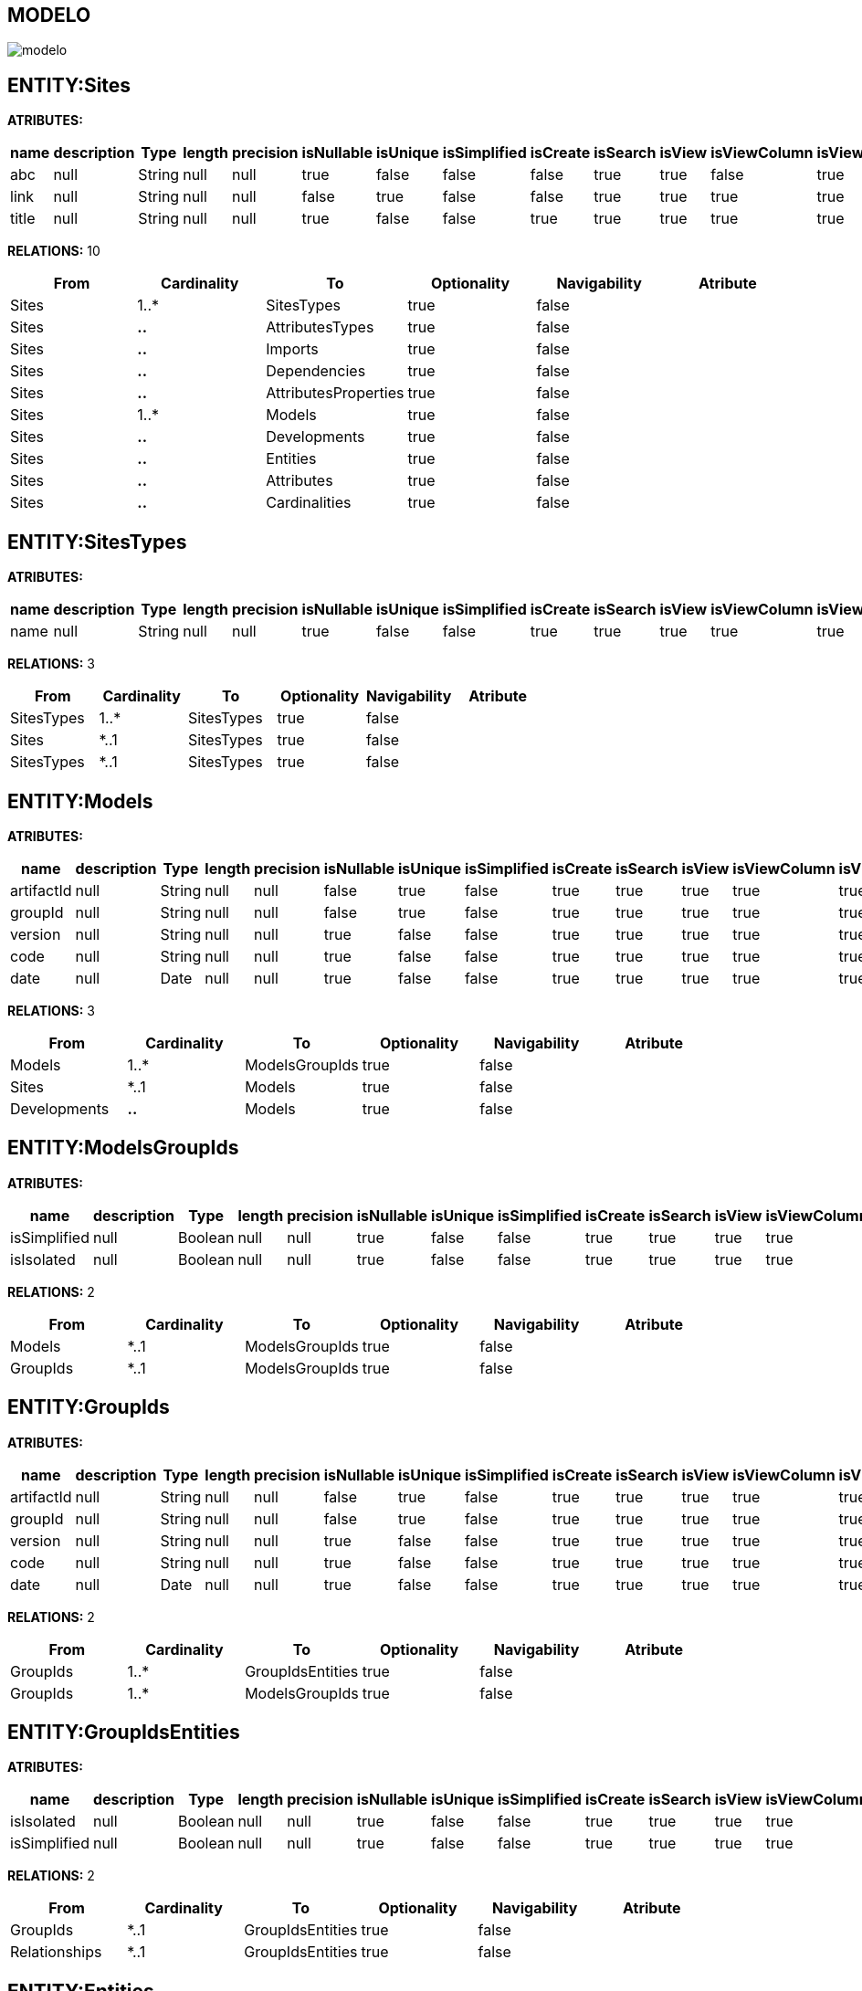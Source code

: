 [[wildfly-instalacion]]
////
a=&#225; e=&#233; i=&#237; o=&#243; u=&#250;
A=&#193; E=&#201; I=&#205; O=&#211; U=&#218;
n=&#241; N=&#209;
////
== MODELO
image::images/modelo.jpg[]
== ENTITY:Sites
*ATRIBUTES:*
[options="header"]
|===
|name  |description  |Type  |length  |precision  |isNullable |isUnique  |isSimplified  |isCreate  |isSearch  |isView |isViewColumn |isViewRelation 
|abc|null|String|null|null|true|false|false|false|true|true|false|true
|link|null|String|null|null|false|true|false|false|true|true|true|true
|title|null|String|null|null|true|false|false|true|true|true|true|true
|===
*RELATIONS:* 10
[options="header"]
|===
|From | Cardinality | To | Optionality | Navigability | Atribute 
|Sites|1..*|SitesTypes|true|false|
|Sites|*..*|AttributesTypes|true|false|
|Sites|*..*|Imports|true|false|
|Sites|*..*|Dependencies|true|false|
|Sites|*..*|AttributesProperties|true|false|
|Sites|1..*|Models|true|false|
|Sites|*..*|Developments|true|false|
|Sites|*..*|Entities|true|false|
|Sites|*..*|Attributes|true|false|
|Sites|*..*|Cardinalities|true|false|
|===
== ENTITY:SitesTypes
*ATRIBUTES:*
[options="header"]
|===
|name  |description  |Type  |length  |precision  |isNullable |isUnique  |isSimplified  |isCreate  |isSearch  |isView |isViewColumn |isViewRelation 
|name|null|String|null|null|true|false|false|true|true|true|true|true
|===
*RELATIONS:* 3
[options="header"]
|===
|From | Cardinality | To | Optionality | Navigability | Atribute 
|SitesTypes|1..*|SitesTypes|true|false|
|Sites|*..1|SitesTypes|true|false|
|SitesTypes|*..1|SitesTypes|true|false|
|===
== ENTITY:Models
*ATRIBUTES:*
[options="header"]
|===
|name  |description  |Type  |length  |precision  |isNullable |isUnique  |isSimplified  |isCreate  |isSearch  |isView |isViewColumn |isViewRelation 
|artifactId|null|String|null|null|false|true|false|true|true|true|true|true
|groupId|null|String|null|null|false|true|false|true|true|true|true|true
|version|null|String|null|null|true|false|false|true|true|true|true|true
|code|null|String|null|null|true|false|false|true|true|true|true|true
|date|null|Date|null|null|true|false|false|true|true|true|true|true
|===
*RELATIONS:* 3
[options="header"]
|===
|From | Cardinality | To | Optionality | Navigability | Atribute 
|Models|1..*|ModelsGroupIds|true|false|
|Sites|*..1|Models|true|false|
|Developments|*..*|Models|true|false|
|===
== ENTITY:ModelsGroupIds
*ATRIBUTES:*
[options="header"]
|===
|name  |description  |Type  |length  |precision  |isNullable |isUnique  |isSimplified  |isCreate  |isSearch  |isView |isViewColumn |isViewRelation 
|isSimplified|null|Boolean|null|null|true|false|false|true|true|true|true|true
|isIsolated|null|Boolean|null|null|true|false|false|true|true|true|true|true
|===
*RELATIONS:* 2
[options="header"]
|===
|From | Cardinality | To | Optionality | Navigability | Atribute 
|Models|*..1|ModelsGroupIds|true|false|
|GroupIds|*..1|ModelsGroupIds|true|false|
|===
== ENTITY:GroupIds
*ATRIBUTES:*
[options="header"]
|===
|name  |description  |Type  |length  |precision  |isNullable |isUnique  |isSimplified  |isCreate  |isSearch  |isView |isViewColumn |isViewRelation 
|artifactId|null|String|null|null|false|true|false|true|true|true|true|true
|groupId|null|String|null|null|false|true|false|true|true|true|true|true
|version|null|String|null|null|true|false|false|true|true|true|true|true
|code|null|String|null|null|true|false|false|true|true|true|true|true
|date|null|Date|null|null|true|false|false|true|true|true|true|true
|===
*RELATIONS:* 2
[options="header"]
|===
|From | Cardinality | To | Optionality | Navigability | Atribute 
|GroupIds|1..*|GroupIdsEntities|true|false|
|GroupIds|1..*|ModelsGroupIds|true|false|
|===
== ENTITY:GroupIdsEntities
*ATRIBUTES:*
[options="header"]
|===
|name  |description  |Type  |length  |precision  |isNullable |isUnique  |isSimplified  |isCreate  |isSearch  |isView |isViewColumn |isViewRelation 
|isIsolated|null|Boolean|null|null|true|false|false|true|true|true|true|true
|isSimplified|null|Boolean|null|null|true|false|false|true|true|true|true|true
|===
*RELATIONS:* 2
[options="header"]
|===
|From | Cardinality | To | Optionality | Navigability | Atribute 
|GroupIds|*..1|GroupIdsEntities|true|false|
|Relationships|*..1|GroupIdsEntities|true|false|
|===
== ENTITY:Entities
*ATRIBUTES:*
[options="header"]
|===
|name  |description  |Type  |length  |precision  |isNullable |isUnique  |isSimplified  |isCreate  |isSearch  |isView |isViewColumn |isViewRelation 
|description|null|String|null|null|true|false|false|true|true|true|true|true
|name|null|String|null|null|false|true|false|true|true|true|true|true
|groupId|null|String|null|null|false|false|false|true|true|true|true|true
|serialID|null|String|null|null|true|false|false|true|true|true|true|true
|table|null|String|null|null|true|false|false|true|true|true|true|true
|===
*RELATIONS:* 7
[options="header"]
|===
|From | Cardinality | To | Optionality | Navigability | Atribute 
|Entities|1..*|Relationships|true|false|
|Entities|*..*|AttributesProperties|true|false|
|Entities|1..*|Relationships|true|false|
|Entities|1..*|Attributes|true|false|
|Entities|1..*|NameQueries|true|false|
|Entities|*..*|Imports|true|false|
|Sites|*..*|Entities|true|false|
|===
== ENTITY:Attributes
*ATRIBUTES:*
[options="header"]
|===
|name  |description  |Type  |length  |precision  |isNullable |isUnique  |isSimplified  |isCreate  |isSearch  |isView |isViewColumn |isViewRelation 
|name|null|String|null|null|false|false|false|true|true|true|true|true
|description|null|String|null|null|true|false|false|true|true|true|true|true
|length|null|Integer|null|null|true|false|false|true|true|true|true|true
|precision|null|Integer|null|null|true|false|false|true|true|true|true|true
|isNullable|null|Boolean|null|null|true|false|false|true|true|true|true|true
|isUnique|null|Boolean|null|null|true|false|false|true|true|true|true|true
|isSimplified|null|Boolean|null|null|true|false|false|true|true|true|true|true
|isCreate|null|Boolean|null|null|true|false|false|true|true|true|true|true
|isSearch|null|Boolean|null|null|true|false|false|true|true|true|true|true
|isView|null|Boolean|null|null|true|false|false|true|true|true|true|true
|isViewColumn|null|Boolean|null|null|true|false|false|true|true|true|true|true
|isViewRelation|null|Boolean|null|null|true|false|false|true|true|true|true|true
|===
*RELATIONS:* 4
[options="header"]
|===
|From | Cardinality | To | Optionality | Navigability | Atribute 
|Attributes|*..*|AttributesProperties|true|false|
|AttributesTypes|*..1|Attributes|true|false|
|Entities|*..1|Attributes|true|false|
|Sites|*..*|Attributes|true|false|
|===
== ENTITY:Cardinalities
*ATRIBUTES:*
[options="header"]
|===
|name  |description  |Type  |length  |precision  |isNullable |isUnique  |isSimplified  |isCreate  |isSearch  |isView |isViewColumn |isViewRelation 
|cardinality|null|String|null|null|false|false|false|true|true|true|true|true
|isUnidirectional|null|Boolean|null|null|true|false|false|true|true|true|true|true
|name|null|String|null|null|false|true|false|true|true|true|true|true
|===
*RELATIONS:* 3
[options="header"]
|===
|From | Cardinality | To | Optionality | Navigability | Atribute 
|Cardinalities|*..*|Imports|true|false|
|Cardinalities|1..*|Relationships|true|false|
|Sites|*..*|Cardinalities|true|false|
|===
== ENTITY:NameQueries
*ATRIBUTES:*
[options="header"]
|===
|name  |description  |Type  |length  |precision  |isNullable |isUnique  |isSimplified  |isCreate  |isSearch  |isView |isViewColumn |isViewRelation 
|name|null|String|null|null|false|true|false|true|true|true|true|true
|query|null|String|null|null|false|true|false|true|true|true|true|true
|===
*RELATIONS:* 1
[options="header"]
|===
|From | Cardinality | To | Optionality | Navigability | Atribute 
|Entities|*..1|NameQueries|true|false|
|===
== ENTITY:Relationships
*ATRIBUTES:*
[options="header"]
|===
|name  |description  |Type  |length  |precision  |isNullable |isUnique  |isSimplified  |isCreate  |isSearch  |isView |isViewColumn |isViewRelation 
|isSimplified|null|Boolean|null|null|true|false|false|true|true|true|true|true
|isCreate|null|Boolean|null|null|true|false|false|true|true|true|true|true
|isSearch|null|Boolean|null|null|true|false|false|true|true|true|true|true
|isView|null|Boolean|null|null|true|false|false|true|true|true|true|true
|name|null|String|null|null|true|false|false|true|true|true|true|true
|isOptionality|null|Boolean|null|null|true|false|false|true|true|true|true|true
|isEmbedded|null|Boolean|null|null|true|false|false|true|true|true|true|true
|===
*RELATIONS:* 5
[options="header"]
|===
|From | Cardinality | To | Optionality | Navigability | Atribute 
|Relationships|*..*|AttributesProperties|true|false|
|Relationships|1..*|GroupIdsEntities|true|false|
|Cardinalities|*..1|Relationships|true|false|
|Entities|*..1|Relationships|true|false|
|Entities|*..1|Relationships|true|false|
|===
== ENTITY:Developments
*ATRIBUTES:*
[options="header"]
|===
|name  |description  |Type  |length  |precision  |isNullable |isUnique  |isSimplified  |isCreate  |isSearch  |isView |isViewColumn |isViewRelation 
|version|null|String|null|null|true|false|false|true|true|true|true|true
|code|null|String|null|null|true|false|false|true|true|true|true|true
|date|null|Date|null|null|true|false|false|true|true|true|true|true
|artifactId|null|String|null|null|false|true|false|true|true|true|true|true
|groupId|null|String|null|null|true|false|false|true|true|true|true|true
|===
*RELATIONS:* 2
[options="header"]
|===
|From | Cardinality | To | Optionality | Navigability | Atribute 
|Developments|*..*|Models|true|false|
|Sites|*..*|Developments|true|false|
|===
== ENTITY:Dependencies
*ATRIBUTES:*
[options="header"]
|===
|name  |description  |Type  |length  |precision  |isNullable |isUnique  |isSimplified  |isCreate  |isSearch  |isView |isViewColumn |isViewRelation 
|maven|null|String|null|null|false|true|false|true|true|true|true|true
|groupId|null|String|null|null|false|false|false|true|true|true|true|true
|artifactId|null|String|null|null|false|false|false|true|true|true|true|true
|version|null|String|null|null|true|false|false|true|true|true|true|true
|type|null|String|null|null|true|false|false|true|true|true|true|true
|scope|null|String|null|null|true|false|false|true|true|true|true|true
|===
*RELATIONS:* 2
[options="header"]
|===
|From | Cardinality | To | Optionality | Navigability | Atribute 
|Dependencies|1..*|Imports|true|false|
|Sites|*..*|Dependencies|true|false|
|===
== ENTITY:Imports
*ATRIBUTES:*
[options="header"]
|===
|name  |description  |Type  |length  |precision  |isNullable |isUnique  |isSimplified  |isCreate  |isSearch  |isView |isViewColumn |isViewRelation 
|name|null|String|null|null|false|true|false|true|true|true|true|true
|===
*RELATIONS:* 5
[options="header"]
|===
|From | Cardinality | To | Optionality | Navigability | Atribute 
|Cardinalities|*..*|Imports|true|false|
|Sites|*..*|Imports|true|false|
|Entities|*..*|Imports|true|false|
|Dependencies|*..1|Imports|true|false|
|AttributesProperties|*..*|Imports|true|false|
|===
== ENTITY:AttributesProperties
*ATRIBUTES:*
[options="header"]
|===
|name  |description  |Type  |length  |precision  |isNullable |isUnique  |isSimplified  |isCreate  |isSearch  |isView |isViewColumn |isViewRelation 
|value|null|String|null|null|false|true|false|true|true|true|true|true
|name|null|String|null|null|false|true|false|true|true|true|true|true
|===
*RELATIONS:* 6
[options="header"]
|===
|From | Cardinality | To | Optionality | Navigability | Atribute 
|AttributesProperties|*..*|Imports|true|false|
|Relationships|*..*|AttributesProperties|true|false|
|Entities|*..*|AttributesProperties|true|false|
|AttributesTypes|*..*|AttributesProperties|true|false|
|Sites|*..*|AttributesProperties|true|false|
|Attributes|*..*|AttributesProperties|true|false|
|===
== ENTITY:AttributesTypes
*ATRIBUTES:*
[options="header"]
|===
|name  |description  |Type  |length  |precision  |isNullable |isUnique  |isSimplified  |isCreate  |isSearch  |isView |isViewColumn |isViewRelation 
|name|null|String|null|null|false|true|false|true|true|true|true|true
|type|null|String|null|null|false|false|false|true|true|true|true|true
|length|null|Integer|null|null|true|false|false|true|true|true|true|true
|precision|null|Integer|null|null|true|false|false|true|true|true|true|true
|annotations|null|String|null|null|true|false|false|true|true|true|true|true
|===
*RELATIONS:* 3
[options="header"]
|===
|From | Cardinality | To | Optionality | Navigability | Atribute 
|AttributesTypes|1..*|Attributes|true|false|
|AttributesTypes|*..*|AttributesProperties|true|false|
|Sites|*..*|AttributesTypes|true|false|
|===
